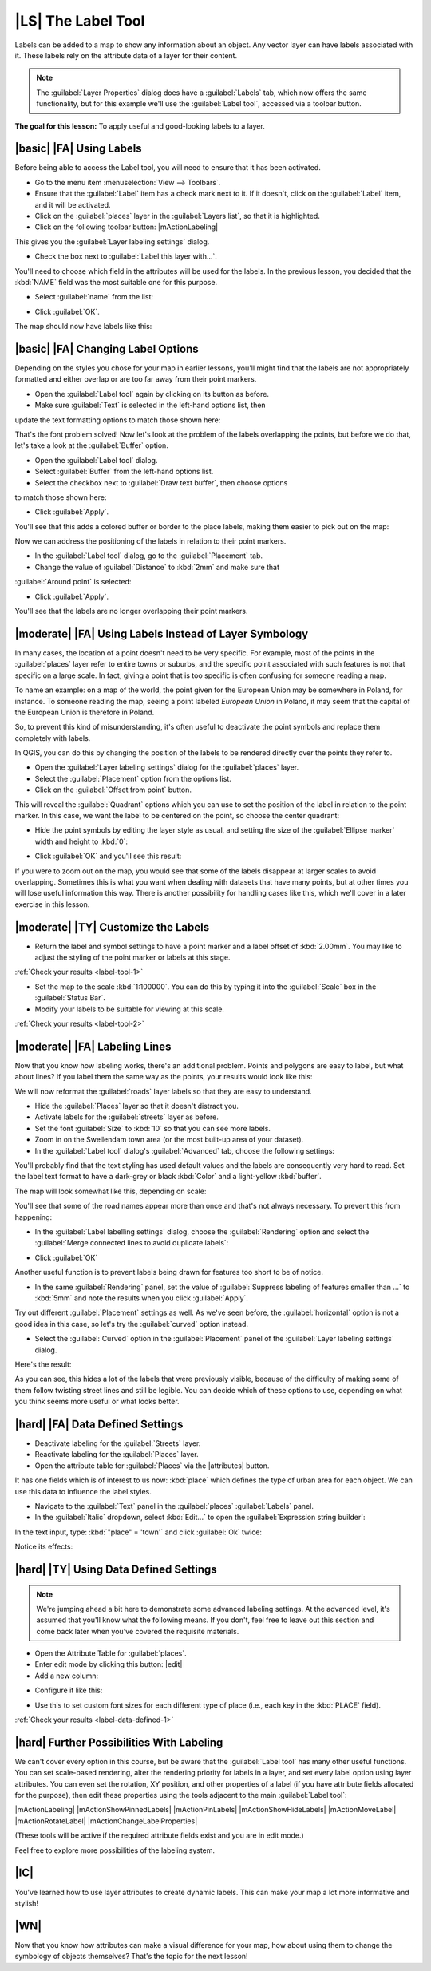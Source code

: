 |LS| The Label Tool
===============================================================================

Labels can be added to a map to show any information about an object. Any
vector layer can have labels associated with it. These labels rely on the
attribute data of a layer for their content.

.. note::  The :guilabel:`Layer Properties` dialog does have a
   :guilabel:`Labels` tab, which now offers the same functionality,
   but for this example we'll use the :guilabel:`Label tool`, accessed via a
   toolbar button.

**The goal for this lesson:** To apply useful and good-looking labels to a
layer.

|basic| |FA| Using Labels
-------------------------------------------------------------------------------

Before being able to access the Label tool, you will need to ensure that it has
been activated.

* Go to the menu item :menuselection:`View --> Toolbars`.
* Ensure that the :guilabel:`Label` item has a check mark next to it. If it
  doesn't, click on the :guilabel:`Label` item, and it will be activated.
* Click on the :guilabel:`places` layer in the :guilabel:`Layers list`, so that
  it is highlighted.
* Click on the following toolbar button: |mActionLabeling|

This gives you the :guilabel:`Layer labeling settings` dialog.

* Check the box next to :guilabel:`Label this layer with...`.

You'll need to choose which field in the attributes will be used for the
labels. In the previous lesson, you decided that the :kbd:`NAME` field was the
most suitable one for this purpose.

* Select :guilabel:`name` from the list:

.. image:: /static/training_manual/labels/select_label_with.png
   :align: center

* Click :guilabel:`OK`.

The map should now have labels like this:

.. image:: /static/training_manual/labels/first_place_names.png
   :align: center

|basic| |FA| Changing Label Options
-------------------------------------------------------------------------------

Depending on the styles you chose for your map in earlier lessons, you'll
might find that the labels are not appropriately formatted and either overlap or
are too far away from their point markers.

* Open the :guilabel:`Label tool` again by clicking on its button as before.
* Make sure :guilabel:`Text` is selected in the left-hand options list, then
update the text formatting options to match those shown here:


.. image:: /static/training_manual/labels/label_formatting_options.png
   :align: center

That's the font problem solved! Now let's look at the problem of the labels
overlapping the points, but before we do that, let's take a look at the
:guilabel:`Buffer` option.

* Open the :guilabel:`Label tool` dialog.
* Select :guilabel:`Buffer` from the left-hand options list.
* Select the checkbox next to :guilabel:`Draw text buffer`, then choose options
to match those shown here:


.. image:: /static/training_manual/labels/buffer_options.png
   :align: center

* Click :guilabel:`Apply`.


You'll see that this adds a colored buffer or border to the place labels, making
them easier to pick out on the map:

.. image:: /static/training_manual/labels/buffer_results.png
   :align: center

Now we can address the positioning of the labels in relation to their point
markers.

* In the :guilabel:`Label tool` dialog, go to the :guilabel:`Placement` tab.
* Change the value of :guilabel:`Distance` to :kbd:`2mm` and make sure that
:guilabel:`Around point` is selected:


.. image:: /static/training_manual/labels/offset_placement_settings.png
   :align: center

* Click :guilabel:`Apply`.


You'll see that the labels are no longer overlapping their point markers.


|moderate| |FA| Using Labels Instead of Layer Symbology
-------------------------------------------------------------------------------

In many cases, the location of a point doesn't need to be very specific. For
example, most of the points in the :guilabel:`places` layer refer to entire
towns or suburbs, and the specific point associated with such features is not
that specific on a large scale. In fact, giving a point that is too specific is
often confusing for someone reading a map.

To name an example: on a map of the world, the point given for the European
Union may be somewhere in Poland, for instance. To someone reading the map,
seeing a point labeled *European Union* in Poland, it may seem that the capital
of the European Union is therefore in Poland.

So, to prevent this kind of misunderstanding, it's often useful to deactivate
the point symbols and replace them completely with labels.

In QGIS, you can do this by changing the position of the labels to be rendered
directly over the points they refer to.

* Open the :guilabel:`Layer labeling settings` dialog for the
  :guilabel:`places` layer.
* Select the :guilabel:`Placement` option from the options list.
* Click on the :guilabel:`Offset from point` button.

This will reveal the :guilabel:`Quadrant` options which you can use to set the
position of the label in relation to the point marker. In this case, we want the
label to be centered on the point, so choose the center quadrant:

.. image:: /static/training_manual/labels/quadrant_offset_options.png
   :align: center

* Hide the point symbols by editing the layer style as usual, and setting the
  size of the :guilabel:`Ellipse marker` width and height to :kbd:`0`:

.. image:: /static/training_manual/labels/hide_point_marker.png
   :align: center

* Click :guilabel:`OK` and you'll see this result:

.. image:: /static/training_manual/labels/hide_point_marker_results.png
   :align: center

If you were to zoom out on the map, you would see that some of the labels
disappear at larger scales to avoid overlapping. Sometimes this is what you
want when dealing with datasets that have
many points, but at other times you will lose useful information this way.
There is another possibility for handling cases like this, which we'll cover in
a later exercise in this lesson.


.. _backlink-label-tool-1:

|moderate| |TY| Customize the Labels
-------------------------------------------------------------------------------

* Return the label and symbol settings to have a point marker and a label offset
  of :kbd:`2.00mm`. You may like to adjust the styling of the point marker or
  labels at this stage.

:ref:`Check your results <label-tool-1>`

* Set the map to the scale :kbd:`1:100000`. You can do this by typing it into
  the :guilabel:`Scale` box in the :guilabel:`Status Bar`.
* Modify your labels to be suitable for viewing at this scale.

:ref:`Check your results <label-tool-2>`


|moderate| |FA| Labeling Lines
-------------------------------------------------------------------------------

Now that you know how labeling works, there's an additional problem. Points and
polygons are easy to label, but what about lines? If you label them the same
way as the points, your results would look like this:

.. image:: /static/training_manual/labels/bad_street_labels.png
   :align: center

We will now reformat the :guilabel:`roads` layer labels so that they are easy to
understand.

* Hide the :guilabel:`Places` layer so that it doesn't distract you.
* Activate labels for the :guilabel:`streets` layer as before.
* Set the font :guilabel:`Size` to :kbd:`10` so that you can see more labels.
* Zoom in on the Swellendam town area (or the most built-up area of your dataset).
* In the :guilabel:`Label tool` dialog's :guilabel:`Advanced` tab, choose the
  following settings:

.. image:: /static/training_manual/labels/street_label_settings.png
   :align: center

You'll probably find that the text styling has used default values and the
labels are consequently very hard to read. Set the label text format to have a
dark-grey or black :kbd:`Color` and a light-yellow :kbd:`buffer`.

The map will look somewhat like this, depending on scale:

.. image:: /static/training_manual/labels/street_label_formatted.png
   :align: center

You'll see that some of the road names appear more than once and that's not
always necessary. To prevent this from happening:

* In the :guilabel:`Label labelling settings` dialog, choose the
  :guilabel:`Rendering` option and select the
  :guilabel:`Merge connected lines to avoid duplicate labels`:

.. image:: /static/training_manual/labels/merge_lines_option.png
   :align: center

* Click :guilabel:`OK`

Another useful function is to prevent labels being drawn for features too short
to be of notice.

* In the same :guilabel:`Rendering` panel, set the value of
  :guilabel:`Suppress labeling of features smaller than ...` to :kbd:`5mm`
  and note the results when you click :guilabel:`Apply`.

Try out different :guilabel:`Placement` settings as well. As we've seen before,
the :guilabel:`horizontal` option is not a good idea in this case, so let's
try the :guilabel:`curved` option instead.

* Select the :guilabel:`Curved` option in the :guilabel:`Placement` panel of
  the :guilabel:`Layer labeling settings` dialog.

Here's the result:

.. image:: /static/training_manual/labels/final_street_labels.png
   :align: center

As you can see, this hides a lot of the labels that were previously visible,
because of the difficulty of making some of them follow twisting street lines
and still be legible. You can decide which of these options to use, depending
on what you think seems more useful or what looks better.

|hard| |FA| Data Defined Settings
-------------------------------------------------------------------------------

* Deactivate labeling for the :guilabel:`Streets` layer.
* Reactivate labeling for the :guilabel:`Places` layer.
* Open the attribute table for :guilabel:`Places` via the |attributes| button.

It has one fields which is of interest to us now: :kbd:`place` which defines the
type of urban area for each object. We can use this data to influence the label
styles.

* Navigate to the :guilabel:`Text` panel in the :guilabel:`places`
  :guilabel:`Labels` panel.
* In the :guilabel:`Italic` dropdown, select :kbd:`Edit...` to open the
  :guilabel:`Expression string builder`:

.. image:: /static/training_manual/labels/expression_string_builder.png
   :align: center

In the text input, type: :kbd:`"place"  =  'town'` and click :guilabel:`Ok`
twice:

.. image:: /static/training_manual/labels/expression_builder_settings.png
   :align: center

Notice its effects:

.. image:: /static/training_manual/labels/italic_label_result.png
   :align: center


.. _backlink-label-data-defined-1:

|hard| |TY| Using Data Defined Settings
-------------------------------------------------------------------------------

.. note::  We're jumping ahead a bit here to demonstrate some advanced labeling
   settings. At the advanced level, it's assumed that you'll know what the
   following means. If you don't, feel free to leave out this section and come
   back later when you've covered the requisite materials.

* Open the Attribute Table for :guilabel:`places`.
* Enter edit mode by clicking this button: |edit|

* Add a new column:

.. image:: /static/training_manual/labels/add_column_button.png
   :align: center

* Configure it like this:

.. image:: /static/training_manual/labels/font_size_column.png
   :align: center

* Use this to set custom font sizes for each different type of place (i.e.,
  each key in the :kbd:`PLACE` field).

:ref:`Check your results <label-data-defined-1>`


|hard| Further Possibilities With Labeling
-------------------------------------------------------------------------------

We can't cover every option in this course, but be aware that the
:guilabel:`Label tool` has many other useful functions. You can set scale-based
rendering, alter the rendering priority for labels in a layer, and set every
label option using layer attributes. You can even set the rotation, XY
position, and other properties of a label (if you have attribute fields
allocated for the purpose), then edit these properties using the tools adjacent
to the main :guilabel:`Label tool`:

|mActionLabeling| |mActionShowPinnedLabels| |mActionPinLabels|
|mActionShowHideLabels| |mActionMoveLabel| |mActionRotateLabel|
|mActionChangeLabelProperties|

(These tools will be active if the required attribute fields exist and you are
in edit mode.)

Feel free to explore more possibilities of the labeling system.

|IC|
-------------------------------------------------------------------------------

You've learned how to use layer attributes to create dynamic labels. This can
make your map a lot more informative and stylish!

|WN|
-------------------------------------------------------------------------------

Now that you know how attributes can make a visual difference for your map, how
about using them to change the symbology of objects themselves? That's the
topic for the next lesson!
